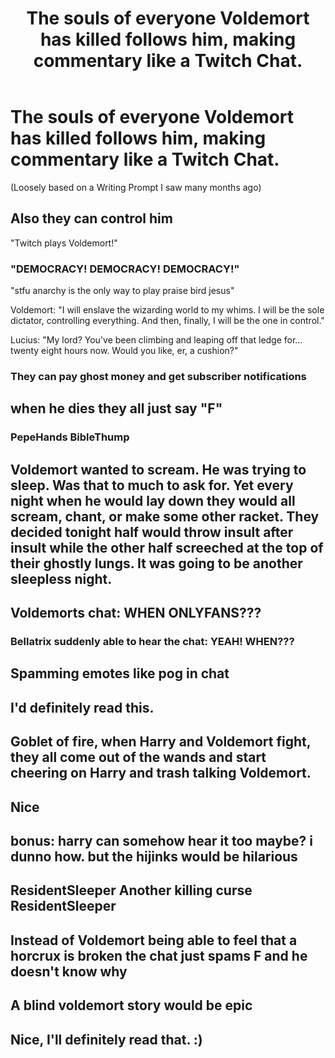 #+TITLE: The souls of everyone Voldemort has killed follows him, making commentary like a Twitch Chat.

* The souls of everyone Voldemort has killed follows him, making commentary like a Twitch Chat.
:PROPERTIES:
:Author: Kymanifesto
:Score: 136
:DateUnix: 1596005424.0
:DateShort: 2020-Jul-29
:FlairText: Prompt
:END:
(Loosely based on a Writing Prompt I saw many months ago)


** Also they can control him

"Twitch plays Voldemort!"
:PROPERTIES:
:Author: chlorinecrownt
:Score: 69
:DateUnix: 1596026868.0
:DateShort: 2020-Jul-29
:END:

*** "DEMOCRACY! DEMOCRACY! DEMOCRACY!"

"stfu anarchy is the only way to play praise bird jesus"

Voldemort: "I will enslave the wizarding world to my whims. I will be the sole dictator, controlling everything. And then, finally, I will be the one in control."

Lucius: "My lord? You've been climbing and leaping off that ledge for... twenty eight hours now. Would you like, er, a cushion?"
:PROPERTIES:
:Author: ForwardDiscussion
:Score: 51
:DateUnix: 1596034000.0
:DateShort: 2020-Jul-29
:END:


*** They can pay ghost money and get subscriber notifications
:PROPERTIES:
:Author: flingerdinger
:Score: 31
:DateUnix: 1596029253.0
:DateShort: 2020-Jul-29
:END:


** when he dies they all just say "F"
:PROPERTIES:
:Author: flingerdinger
:Score: 114
:DateUnix: 1596013881.0
:DateShort: 2020-Jul-29
:END:

*** PepeHands BibleThump
:PROPERTIES:
:Author: healzsham
:Score: 30
:DateUnix: 1596040306.0
:DateShort: 2020-Jul-29
:END:


** Voldemort wanted to scream. He was trying to sleep. Was that to much to ask for. Yet every night when he would lay down they would all scream, chant, or make some other racket. They decided tonight half would throw insult after insult while the other half screeched at the top of their ghostly lungs. It was going to be another sleepless night.
:PROPERTIES:
:Author: sue7698
:Score: 59
:DateUnix: 1596026891.0
:DateShort: 2020-Jul-29
:END:


** Voldemorts chat: WHEN ONLYFANS???
:PROPERTIES:
:Author: fuckwhotookmyname2
:Score: 46
:DateUnix: 1596034479.0
:DateShort: 2020-Jul-29
:END:

*** Bellatrix suddenly able to hear the chat: YEAH! WHEN???
:PROPERTIES:
:Author: LynnLochDFTD
:Score: 29
:DateUnix: 1596050779.0
:DateShort: 2020-Jul-29
:END:


** Spamming emotes like pog in chat
:PROPERTIES:
:Author: hungrybluefish
:Score: 25
:DateUnix: 1596031939.0
:DateShort: 2020-Jul-29
:END:


** I'd definitely read this.
:PROPERTIES:
:Author: TheVarjoratsu
:Score: 13
:DateUnix: 1596026206.0
:DateShort: 2020-Jul-29
:END:


** Goblet of fire, when Harry and Voldemort fight, they all come out of the wands and start cheering on Harry and trash talking Voldemort.
:PROPERTIES:
:Author: Snooty_Macbooty
:Score: 12
:DateUnix: 1596050655.0
:DateShort: 2020-Jul-29
:END:


** Nice
:PROPERTIES:
:Author: Reklenamuri
:Score: 9
:DateUnix: 1596012197.0
:DateShort: 2020-Jul-29
:END:


** bonus: harry can somehow hear it too maybe? i dunno how. but the hijinks would be hilarious
:PROPERTIES:
:Author: harry_potters_mom
:Score: 10
:DateUnix: 1596056538.0
:DateShort: 2020-Jul-30
:END:


** ResidentSleeper Another killing curse ResidentSleeper
:PROPERTIES:
:Author: TheCowofAllTime
:Score: 9
:DateUnix: 1596053014.0
:DateShort: 2020-Jul-30
:END:


** Instead of Voldemort being able to feel that a horcrux is broken the chat just spams F and he doesn't know why
:PROPERTIES:
:Author: Dark_Sun8888
:Score: 10
:DateUnix: 1596076875.0
:DateShort: 2020-Jul-30
:END:


** A blind voldemort story would be epic
:PROPERTIES:
:Author: kikechan
:Score: 11
:DateUnix: 1596014281.0
:DateShort: 2020-Jul-29
:END:


** Nice, I'll definitely read that. :)
:PROPERTIES:
:Author: QueenoftheGardens
:Score: 3
:DateUnix: 1596061970.0
:DateShort: 2020-Jul-30
:END:
